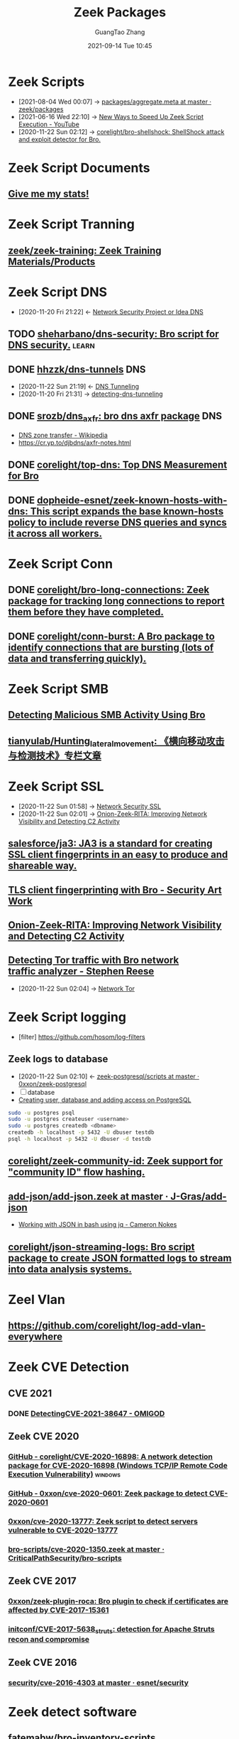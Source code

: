 :PROPERTIES:
:ID:       66a1b47c-3d0c-4dfc-87fb-864bb816e9c6
:public: true
:END:
#+TITLE: Zeek Packages
#+AUTHOR: GuangTao Zhang
#+EMAIL: gtrunsec@hardenedlinux.org
#+DATE: 2021-09-14 Tue 10:45

* Zeek Scripts
:PROPERTIES:
:ID:       5c8a9d78-d667-4d66-b4ab-8fdf428ec9aa
:BRAIN_CHILDREN: 5f3948fa-c19f-4ec4-8a42-0f2c66acec7e
:END:

 - [2021-08-04 Wed 00:07] ->  [[https://github.com/zeek/packages/blob/master/aggregate.meta][packages/aggregate.meta at master · zeek/packages]]
 - [2021-06-16 Wed 22:10] -> [[id:da1259fd-28bd-42ed-9d36-3dd54f095d70][New Ways to Speed Up Zeek Script Execution - YouTube]]
 - [2020-11-22 Sun 02:12] -> [[id:90bd1a24-716a-4eb2-a292-0f970f69748c][corelight/bro-shellshock: ShellShock attack and exploit detector for Bro.]]

* Zeek Script Documents
** [[https://corelight.blog/2020/09/21/give-me-my-stats/][Give me my stats!]]
* Zeek Script Tranning
:PROPERTIES:
:ID:       8f5f972d-f5a3-4eb7-988f-6fdb0c217edb
:END:
** [[https://github.com/zeek/zeek-training][zeek/zeek-training: Zeek Training Materials/Products]]

* Zeek Script DNS
:PROPERTIES:
:ID:       6b5c4c04-7664-4195-82dd-d333bb63334f
:END:
- [2020-11-20 Fri 21:22] <- [[id:7eae2ec5-aa6b-48b9-a78e-7231b7d3516f][Network Security Project or Idea DNS]]
** TODO [[https://github.com/sheharbano/dns-security][sheharbano/dns-security: Bro script for DNS security.]] :learn:

** DONE [[https://github.com/hhzzk/dns-tunnels][hhzzk/dns-tunnels]] :DNS:
:PROPERTIES:
:ID:       d233abe0-22a6-4ab4-9bac-8abddfd725ee
:END:
- [2020-11-22 Sun 21:19] <- [[id:16aee1fa-fac2-4d96-84df-547a3516acbf][DNS Tunneling]]
- [2020-11-20 Fri 21:31] -> [[id:9b5bbd87-bb36-45bd-8e49-ac38c39aa376][detecting-dns-tunneling]]
** DONE [[https://github.com/srozb/dns_axfr][srozb/dns_axfr: bro dns axfr package]] :DNS:
CLOSED: [2018-12-03 Mon 15:25]
- [[https://en.wikipedia.org/wiki/DNS_zone_transfer][DNS zone transfer - Wikipedia]]
- [[https://cr.yp.to/djbdns/axfr-notes.html][https://cr.yp.to/djbdns/axfr-notes.html]]
** DONE [[https://github.com/corelight/top-dns][corelight/top-dns: Top DNS Measurement for Bro]]
CLOSED: [2019-08-10 Sat 21:11]
** DONE [[https://github.com/dopheide-esnet/zeek-known-hosts-with-dns][dopheide-esnet/zeek-known-hosts-with-dns: This script expands the base known-hosts policy to include reverse DNS queries and syncs it across all workers.]]

* Zeek Script Conn
** DONE [[https://github.com/corelight/bro-long-connections][corelight/bro-long-connections: Zeek package for tracking long connections to report them before they have completed.]]
CLOSED: [2019-08-10 Sat 21:23]
** DONE [[https://github.com/corelight/conn-burst][corelight/conn-burst: A Bro package to identify connections that are bursting (lots of data and transferring quickly).]]
CLOSED: [2019-08-10 Sat 21:25]
* Zeek Script SMB
** [[https://www.giac.org/paper/gcia/10091/detecting-malicious-smb-activity-bro/140938][Detecting Malicious SMB Activity Using Bro]]
** [[https://github.com/tianyulab/Hunting_lateral_movement][tianyulab/Hunting_lateral_movement: 《横向移动攻击与检测技术》专栏文章]]
* Zeek Script SSL
:PROPERTIES:
:ID:       03eba66a-6264-474e-8126-b13ff96371f7
:END:
- [2020-11-22 Sun 01:58] -> [[id:d026cd19-18ea-46a5-b2d2-5d8b381ae809][Network Security SSL]]
- [2020-11-22 Sun 02:01] -> [[id:4713a3e0-ef6d-4017-9e2e-c3f8a3dd328f][Onion-Zeek-RITA: Improving Network Visibility and Detecting C2 Activity]]

** [[https://github.com/salesforce/ja3][salesforce/ja3: JA3 is a standard for creating SSL client fingerprints in an easy to produce and shareable way.]]
** [[https://www.securityartwork.es/2017/02/02/tls-client-fingerprinting-with-bro/][TLS client fingerprinting with Bro - Security Art Work]]
** [[https://www.sans.org/reading-room/whitepapers/detection/onion-zeek-rita-improving-network-visibility-detecting-c2-activity-38755][Onion-Zeek-RITA: Improving Network Visibility and Detecting C2 Activity]]
** [[https://www.rsreese.com/detecting-tor-traffic-with-bro-network-traffic-analyzer/][Detecting Tor traffic with Bro network traffic analyzer - Stephen Reese]]
:PROPERTIES:
:ID:       bd97812f-f10a-4768-a4ed-69b1368288bd
:END:
- [2020-11-22 Sun 02:04] -> [[id:4fe1a372-70c8-4261-baa8-a8a232ff80fe][Network Tor]]
* Zeek Script logging
:PROPERTIES:
:ID:       63ccaebe-f5f7-4582-ab66-e396d7c65a7f
:END:
- [filter] https://github.com/hosom/log-filters
** Zeek logs to database
:PROPERTIES:
:ID:       0a49951d-6f1c-46cc-a7c4-8b8391430ad6
:END:
- [2020-11-22 Sun 02:10] <- [[id:b4051a4c-9fcd-4c08-ae11-c4a2a1b0763a][zeek-postgresql/scripts at master · 0xxon/zeek-postgresql]]
+ [ ] database
+ [[https://medium.com/coding-blocks/creating-user-database-and-adding-access-on-postgresql-8bfcd2f4a91e][Creating user, database and adding access on PostgreSQL]]

#+begin_src sh :async t :exports both :results output
sudo -u postgres psql
sudo -u postgres createuser <username>
sudo -u postgres createdb <dbname>
createdb -h localhost -p 5432 -U dbuser testdb
psql -h localhost -p 5432 -U dbuser -d testdb
#+end_src

** [[https://github.com/corelight/zeek-community-id][corelight/zeek-community-id: Zeek support for "community ID" flow hashing.]]

** [[https://github.com/J-Gras/add-json/blob/master/scripts/add-json.zeek][add-json/add-json.zeek at master · J-Gras/add-json]]

-  [[https://cameronnokes.com/blog/working-with-json-in-bash-using-jq/][Working with JSON in bash using jq - Cameron Nokes]]

** [[https://github.com/corelight/json-streaming-logs][corelight/json-streaming-logs: Bro script package to create JSON formatted logs to stream into data analysis systems.]]

* Zeel Vlan
** https://github.com/corelight/log-add-vlan-everywhere

* Zeek CVE Detection
:PROPERTIES:
:ID:       7143192d-74ce-41ec-876b-1fda09bb7534
:END:
** CVE 2021
:PROPERTIES:
:ID:       9609df50-c3c5-4156-869f-b595661f6164
:END:
*** DONE [[https://corelight.com/blog/detecting-cve-2021-38647-omigod][Detecting ​​CVE-2021-38647 - OMIGOD]]
** Zeek CVE 2020
*** [[https://github.com/corelight/CVE-2020-16898][GitHub - corelight/CVE-2020-16898: A network detection package for CVE-2020-16898 (Windows TCP/IP Remote Code Execution Vulnerability)]] :windows:

*** [[https://github.com/0xxon/cve-2020-0601][GitHub - 0xxon/cve-2020-0601: Zeek package to detect CVE-2020-0601]]
*** [[https://github.com/0xxon/cve-2020-13777][0xxon/cve-2020-13777: Zeek script to detect servers vulnerable to CVE-2020-13777]]
*** [[https://github.com/CriticalPathSecurity/bro-scripts/blob/master/cve-2020-1350.zeek][bro-scripts/cve-2020-1350.zeek at master · CriticalPathSecurity/bro-scripts]]
** Zeek CVE 2017
*** [[https://github.com/0xxon/zeek-plugin-roca][0xxon/zeek-plugin-roca: Bro plugin to check if certificates are affected by CVE-2017-15361]]
*** [[https://github.com/initconf/CVE-2017-5638_struts][initconf/CVE-2017-5638_struts: detection for Apache Struts recon and compromise]]
** Zeek CVE 2016
*** [[https://github.com/esnet/security/tree/master/cve-2016-4303][security/cve-2016-4303 at master · esnet/security]]
* Zeek detect software

** [[https://github.com/fatemabw/bro-inventory-scripts][fatemabw/bro-inventory-scripts]]

This package contains the scripts that can be used with Bro to detect different software running on clients, specially fingerprinting the clients in your network. By default the AV detection script is not loaded.

* Zeek services detection
** [[https://github.com/hosom/odd-services][hosom/odd-services: Detect weird services on a network.]]

* Zeek Scanner

** [[https://github.com/JonZeolla/scan-sampling][JonZeolla/scan-sampling: Moyified version of scan.bro to add destination IP sampling]]

** [[https://github.com/ncsa/bro-simple-scan][ncsa/bro-simple-scan]]

** [[https://github.com/ncsa/bro-is-darknet][ncsa/bro-is-darknet]]

This plugin adds a Site::is_darknet function. This is useful for scripts that track scan attempts or other probes. It can handle purely dark address space as well as honeynet space.

** [[https://github.com/initconf/scan-NG][initconf/scan-NG: scan-detection policies for bro]]

* Zeek files detection
** [[https://github.com/hosom/file-extraction][hosom/file-extraction: Extract files from network traffic with Zeek.]]
** [[https://github.com/theflakes/bro-large_uploads][theflakes/bro-large_uploads]]
** [[https://github.com/corelight/bro-xor-exe-plugin][corelight/bro-xor-exe-plugin: Bro plugin to detect and decrypt XOR-encrypted EXEs]]

Bro plugin to detect and decrypt XOR-obfuscated Windows EXEs.

* Zeek RDP detection
:PROPERTIES:
:ID:       bf4a3a43-a72e-490a-83cc-732fcb4bd05d
:END:
- [2020-11-22 Sun 02:37] -> [[id:d0599260-ec63-4563-9414-f30c92f64182][Remote Desktop Services]]
** [[https://github.com/theparanoids/rdfp][theparanoids/rdfp: Remote Desktop Client Fingerprint script for Zeek. Based off of https://github.com/0x4D31/fatt]]
** [[https://github.com/initconf/RDP-bruteforce][initconf/RDP-bruteforce: RDP bruteforce detection]]
:PROPERTIES:
:ID:       9370ddc7-1411-49b6-ba57-6c571ccc0bc1
:END:
- [2020-11-22 Sun 03:50] -> [[id:799d20f2-2470-4908-aba0-37a4cc44b69d][Brute force attacks increase due to more open RDP ports - Malwarebytes Labs | Malwarebytes Labs]]
* Zeek Misc Detection
:PROPERTIES:
:ID:       6f147eac-2d58-4e48-9408-ab7df6d2091f
:END:
** [[https://github.com/BroForks][BroForks]]
** [#A] [[https://github.com/rocknsm/rock-scripts][rocknsm/rock-scripts: Bro scripts for the ROCK platform. http://rocknsm.io]]
** TODO [[https://github.com/jennifergates/paper][jennifergates/paper: Research paper]]
- http

** TODO [[https://github.com/evernote/bro-scripts][evernote/bro-scripts: Bro scripts developed by the Evernote security team.]] :learn:
** [[https://github.com/jsiwek/zeek-cryptomining][jsiwek/zeek-cryptomining: Detect cryptocurrency mining traffic with Zeek.]]

This script/package for Zeek can detect Bitcoin, Litecoin, PPCoin, or other cryptocurrency mining traffic that uses getwork, getblocktemplate, or Stratum mining protocols over TCP or HTTP. Note that the module cannot currently detect the Bitcoin P2P protocol, which is different from the mining protocols.
** [[https://github.com/fatemabw/bro-inventory-scripts/tree/master/scripts][bro-inventory-scripts/scripts at master · fatemabw/bro-inventory-scripts]]

** [[https://github.com/initconf/vnc-scanner/tree/master/scripts][vnc-scanner/scripts at master · initconf/vnc-scanner]]

Simple policy to detect VNC (RFB) scanners based on src->dst connection counts

** [[https://github.com/corelight/bro-drwatson][corelight/bro-drwatson: Dr. Watson catcher script for Bro.]]

Microsoft sends diagnostic information back to themselves through a mechism named Dr. Watson. The initial "StageOne" is unencrypted and sent over HTTP so it's visible to Bro. This script takes the StageOne messages and parses all available information out of them to create a series of logs.

** [[https://github.com/tatsu-i/rpot/blob/master/bro/bro_config/scripts/misc/Mac-version-detection.bro][rpot/Mac-version-detection.bro at master · tatsu-i/rpot]]

** TODO [[https://github.com/sheharbano/BotFlex][sheharbano/BotFlex: BotFlex is an open source tool or bot detection and analysis]] :learn:

** TODO [[https://github.com/empick94/bro_capstone/tree/master/scripts][bro_capstone/scripts at master · empick94/bro_capstone]] :learn:

** TODO [[https://github.com/michalpurzynski/bro-gramming][michalpurzynski/bro-gramming: Bro IDS programs collection.]] :learn:

** TODO [[https://github.com/JustinAzoff/bro_scripts][JustinAzoff/bro_scripts: Analysis scripts for the Bro Intrusion Detection System]] :learn:

** TODO [[https://github.com/LiamRandall/bro-scripts/tree/master/ssl][bro-scripts/ssl at master · LiamRandall/bro-scripts]] :learn:

** TODO [[https://github.com/PushOCCRP/Network-Research/tree/master/EvilBox/ServerContainer/Bro/Bro%20Scripts][Network-Research/EvilBox/ServerContainer/Bro/Bro Scripts at master · PushOCCRP/Network-Research]] :learn:

** TODO [[https://github.com/CrowdStrike/cs-bro/tree/master/bro-scripts][cs-bro/bro-scripts at master · CrowdStrike/cs-bro]] :learn:

** TODO [[https://github.com/set-element/misc-scripts][set-element/misc-scripts: random stuff]] :learn:

** TODO [[https://github.com/binorassocies/bro-scripts/tree/master/smtp_htmllinks][bro-scripts/smtp_htmllinks at master · binorassocies/bro-scripts]] :learn:
** [[https://github.com/0xxon/zeek-os-package-tracking][“0xxon/zeek-os-package-tracking: Zeek package to detect certain operating systems and packages installed on said operating systems.”🔊]]

* Zeek Attack Detection

** [[https://github.com/initconf/sip-attacks][initconf/sip-attacks: zeek Package to detect attacks in SIP protocol]]

** TODO [[https://github.com/descendency/broscripts][descendency/broscripts: A bunch of random bro scripts as I try to learn Bro Scripting]]

* Zeek Virus Detection
** [[https://github.com/initconf/detect-kaspersky/][initconf/detect-kaspersky: Bro package to detect kaspersky anti-virus in your network]]
:PROPERTIES:
:ID:       41bcc7f1-246a-4dc1-bec4-f958b2a5b15e
:END:
- [2020-11-22 Sun 02:33] -> [[id:e2aedf4e-5b5d-4de7-baba-438ed79741b6][Kaspersky Anti-Virus]]

** [[https://github.com/dopheide/venom][dopheide/venom]]
This package attempts to detect scanners searching for the VENOM vulnerability. Cluster communication is fully supported.

** [[https://github.com/SECURED-FP7/secured-psa-nsm/tree/master/PSA/modules][secured-psa-nsm/PSA/modules at master · SECURED-FP7/secured-psa-nsm]]

** [[https://github.com/corelight/detect-ransomware-filenames][corelight/detect-ransomware-filenames]]
* Zeek SMTP
** [[https://github.com/initconf/phish-analysis][initconf/phish-analysis: Suite of smtp related policies includes extracting and logging URLs from emails and various smtp anomaly detection heuristics to help flag phishing emails]]
:PROPERTIES:
:ID:       47829717-5c7d-4bb8-91a7-104c01162357
:END:
- [2020-11-22 Sun 02:21] -> [[id:7c76fdb1-ad82-4ef1-9276-6f3c4ac0ba1e][Network Security SMTP]]
** [[https://github.com/initconf/smtp-url-analysis][initconf/smtp-url-analysis: Extracting and analyzing URLs from Emails for phishing events]]
:PROPERTIES:
:ID:       c5aca133-63fe-42d7-953c-68a2c8b22d69
:END:

- [2020-11-22 Sun 02:26] -> [[id:7c76fdb1-ad82-4ef1-9276-6f3c4ac0ba1e][Network Security SMTP]]
* Zeek Script Counter
** [[https://github.com/0xxon/zeek-sumstats-counttable][0xxon/zeek-sumstats-counttable: COUNTTABLE type for Zeek (Bro) sumstats that sums independently for string buckets]]
* Zeek Script APR
** [[https://gist.github.com/Patrick-Kelley/12f986b6078e11560b517bb02baaf40d][ARP]]

* Hardenedlinux Packages

** DONE [[https://github.com/0xxon/zeek-os-package-tracking][“0xxon/zeek-os-package-tracking: Zeek package to detect certain operating systems and packages installed on said operating systems.”🔊]]
